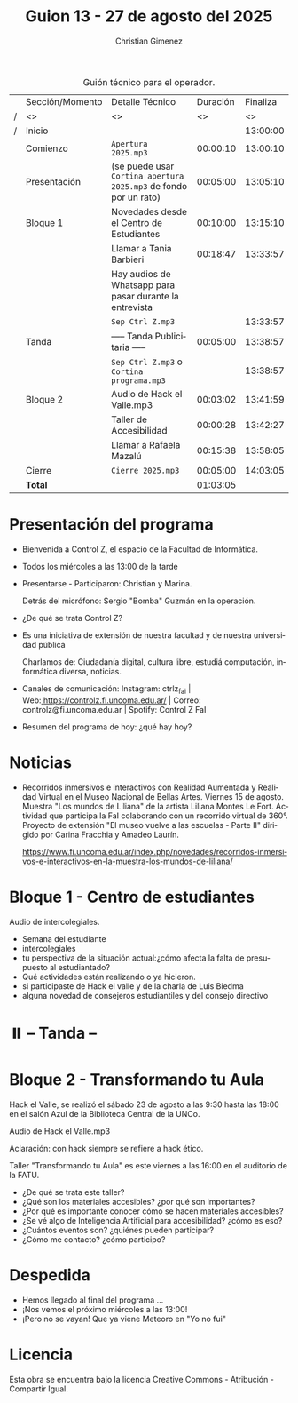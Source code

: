 #+title: Guion 13 - 27 de agosto del 2025

#+HTML: <main>

#+caption: Guión técnico para el operador.
|   | Sección/Momento | Detalle Técnico                                                | Duración | Finaliza |
| / | <>              | <>                                                             |       <> |       <> |
| / | Inicio          |                                                                |          | 13:00:00 |
|---+-----------------+----------------------------------------------------------------+----------+----------|
|   | Comienzo        | \musicalnote{} =Apertura 2025.mp3=                                          | 00:00:10 | 13:00:10 |
|---+-----------------+----------------------------------------------------------------+----------+----------|
|   | Presentación    | (se puede usar =Cortina apertura 2025.mp3= de fondo por un rato) | 00:05:00 | 13:05:10 |
|---+-----------------+----------------------------------------------------------------+----------+----------|
|   | Bloque 1        | Novedades desde el Centro de Estudiantes                       | 00:10:00 | 13:15:10 |
|   |                 | \telephone{} Llamar a Tania Barbieri                                    | 00:18:47 | 13:33:57 |
|   |                 | \play{} Hay audios de Whatsapp para pasar durante la entrevista     |          |          |
|---+-----------------+----------------------------------------------------------------+----------+----------|
|   |                 | \musicalnote{} =Sep Ctrl Z.mp3=                                             |          | 13:33:57 |
|   | \pausebutton{} Tanda        | ----- Tanda Publicitaria -----                                 | 00:05:00 | 13:38:57 |
|   |                 | \musicalnote{} =Sep Ctrl Z.mp3= o =Cortina programa.mp3=                      |          | 13:38:57 |
|---+-----------------+----------------------------------------------------------------+----------+----------|
|   | Bloque 2        | \play{} Audio de Hack el Valle.mp3                                  | 00:03:02 | 13:41:59 |
|   |                 | Taller de Accesibilidad                                        | 00:00:28 | 13:42:27 |
|   |                 | \telephone{} Llamar a Rafaela Mazalú                                    | 00:15:38 | 13:58:05 |
|---+-----------------+----------------------------------------------------------------+----------+----------|
|   | Cierre          | \musicalnote{} =Cierre 2025.mp3=                                            | 00:05:00 | 14:03:05 |
|---+-----------------+----------------------------------------------------------------+----------+----------|
|---+-----------------+----------------------------------------------------------------+----------+----------|
|   | *Total*           |                                                                | 01:03:05 |          |
#+TBLFM: @4$5..@15$5=$4 + @-1$5;T::@16$4='(apply '+ '(@4$4..@15$4));T

* Presentación del programa
- Bienvenida a Control Z, el espacio de la Facultad de Informática.
- Todos los miércoles a las 13:00 de la tarde
- Presentarse - Participaron: Christian y Marina.
  
  Detrás del micrófono: Sergio "Bomba" Guzmán en la operación.
  
- ¿De qué se trata Control Z?

- Es una iniciativa de extensión de nuestra facultad y de nuestra
  universidad pública
  
  Charlamos de: Ciudadanía digital, cultura libre, estudiá computación,
  informática diversa, noticias.

- Canales de comunicación: Instagram: ctrlz_fai |
  Web:[[https://www.google.com/url?q=https://controlz.fi.uncoma.edu.ar/&sa=D&source=editors&ust=1710886972631607&usg=AOvVaw0Nd3amx84NFOIIJmebjzYD][ ]][[https://www.google.com/url?q=https://controlz.fi.uncoma.edu.ar/&sa=D&source=editors&ust=1710886972631851&usg=AOvVaw2WckiSK9W10CI0pP35EAyw][https://controlz.fi.uncoma.edu.ar/]] |
  Correo: controlz@fi.uncoma.edu.ar |
  Spotify: Control Z FaI
- Resumen del programa de hoy: ¿qué hay hoy?


* Noticias

- Recorridos inmersivos e interactivos con Realidad Aumentada y Realidad Virtual en el Museo Nacional de Bellas Artes. Viernes 15 de agosto. Muestra "Los mundos de Liliana" de la artista Liliana Montes Le Fort. Actividad que participa la FaI colaborando con un recorrido virtual de 360\deg{}. Proyecto de extensión "El museo vuelve a las escuelas - Parte II" dirigido por Carina Fracchia y Amadeo Laurín.

  https://www.fi.uncoma.edu.ar/index.php/novedades/recorridos-inmersivos-e-interactivos-en-la-muestra-los-mundos-de-liliana/

* Bloque 1 - Centro de estudiantes
#+html: <a id="bloque1"></a>

\play Audio de intercolegiales.

- Semana del estudiante
- intercolegiales
- tu perspectiva de la situación actual:¿cómo afecta la falta de presupuesto al estudiantado?
- Qué actividades están realizando o ya hicieron.
- si participaste de Hack el valle y de la charla de Luis Biedma
- alguna novedad de consejeros estudiantiles y del consejo directivo
  
* ⏸️ -- Tanda --
* Bloque 2 - Transformando tu Aula
#+html: <a id="bloque2"></a>

Hack el Valle, se realizó el sábado 23 de agosto a las 9:30 hasta las 18:00 en el salón Azul de la Biblioteca Central de la UNCo.

\play{} Audio de Hack el Valle.mp3

Aclaración: con hack siempre se refiere a hack ético.

Taller "Transformando tu Aula" es este viernes a las 16:00 en el auditorio de la FATU.

- ¿De qué se trata este taller?
- ¿Qué son los materiales accesibles? ¿por qué son importantes?
- ¿Por qué es importante conocer cómo se hacen materiales accesibles?
- ¿Se vé algo de Inteligencia Artificial para accesibilidad? ¿cómo es eso?
- ¿Cuántos eventos son? ¿quiénes pueden participar?
- ¿Cómo me contacto? ¿cómo participo?
* Despedida
- Hemos llegado al final del programa ...
- ¡Nos vemos el próximo miércoles a las 13:00!
- ¡Pero no se vayan! Que ya viene Meteoro en "Yo no fui"

* Licencia
Esta obra se encuentra bajo la licencia Creative Commons - Atribución - Compartir Igual.

#+HTML: </main>

* Meta     :noexport:

# ----------------------------------------------------------------------
#+SUBTITLE:
#+AUTHOR: Christian Gimenez
#+EMAIL:
#+DESCRIPTION: 
#+KEYWORDS: 
#+COLUMNS: %40ITEM(Task) %17Effort(Estimated Effort){:} %CLOCKSUM

#+STARTUP: inlineimages hidestars content hideblocks entitiespretty
#+STARTUP: indent fninline latexpreview

#+OPTIONS: H:3 num:t toc:t \n:nil @:t ::t |:t ^:{} -:t f:t *:t <:t
#+OPTIONS: TeX:t LaTeX:t skip:nil d:nil todo:t pri:nil tags:not-in-toc
#+OPTIONS: tex:imagemagick

#+TODO: TODO(t!) CURRENT(c!) PAUSED(p!) | DONE(d!) CANCELED(C!@)

# -- Export
#+LANGUAGE: es
#+EXPORT_SELECT_TAGS: export
#+EXPORT_EXCLUDE_TAGS: noexport
# #+export_file_name: 

# -- HTML Export
#+INFOJS_OPT: view:info toc:t ftoc:t ltoc:t mouse:underline buttons:t path:libs/org-info.js
#+XSLT:

# -- For ox-twbs or HTML Export
# #+HTML_HEAD: <link href="libs/bootstrap.min.css" rel="stylesheet">
# -- -- LaTeX-CSS
# #+HTML_HEAD: <link href="css/style-org.css" rel="stylesheet">

# #+HTML_HEAD: <script src="libs/jquery.min.js"></script> 
# #+HTML_HEAD: <script src="libs/bootstrap.min.js"></script>

#+HTML_HEAD_EXTRA: <link href="../css/guiones-2024.css" rel="stylesheet">

# -- LaTeX Export
# #+LATEX_CLASS: article
#+latex_compiler: lualatex
# #+latex_class_options: [12pt, twoside]

#+latex_header: \usepackage{csquotes}
# #+latex_header: \usepackage[spanish]{babel}
# #+latex_header: \usepackage[margin=2cm]{geometry}
# #+latex_header: \usepackage{fontspec}
#+latex_header: \usepackage{emoji}
# -- biblatex
#+latex_header: \usepackage[backend=biber, style=alphabetic, backref=true]{biblatex}
#+latex_header: \addbibresource{tangled/biblio.bib}
# -- -- Tikz
# #+LATEX_HEADER: \usepackage{tikz}
# #+LATEX_HEADER: \usetikzlibrary{arrows.meta}
# #+LATEX_HEADER: \usetikzlibrary{decorations}
# #+LATEX_HEADER: \usetikzlibrary{decorations.pathmorphing}
# #+LATEX_HEADER: \usetikzlibrary{shapes.geometric}
# #+LATEX_HEADER: \usetikzlibrary{shapes.symbols}
# #+LATEX_HEADER: \usetikzlibrary{positioning}
# #+LATEX_HEADER: \usetikzlibrary{trees}

# #+LATEX_HEADER_EXTRA:

# --  Info Export
#+TEXINFO_DIR_CATEGORY: A category
#+TEXINFO_DIR_TITLE: Guiones: (Guion)
#+TEXINFO_DIR_DESC: One line description.
#+TEXINFO_PRINTED_TITLE: Guiones
#+TEXINFO_FILENAME: Guion.info


# Local Variables:
# org-hide-emphasis-markers: t
# org-use-sub-superscripts: "{}"
# fill-column: 80
# visual-line-fringe-indicators: t
# ispell-local-dictionary: "es"
# org-latex-default-figure-position: "tbp"
# End:

